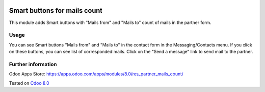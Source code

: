 .. image:: https://itpp.dev/images/infinity-readme.png
   :alt: Tested and maintained by IT Projects Labs
   :target: https://itpp.dev

Smart buttons for mails count
=============================

This module adds Smart buttons with "Mails from" and "Mails to" count of mails in the partner form.

Usage
-----

You can see Smart buttons "Mails from" and "Mails to" in the contact form in the Messaging/Contacts menu. If you click on these buttons, you can see list of corresponded mails. Click on the "Send a message" link to send mail to the partner.

Further information
-------------------

Odoo Apps Store: https://apps.odoo.com/apps/modules/8.0/res_partner_mails_count/

Tested on `Odoo 8.0 <https://github.com/odoo/odoo/commit/5209f6d2f26a38f66c063f05d32a962974741f40>`_